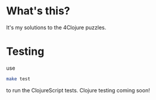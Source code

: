 * What's this?
It's my solutions to the 4Clojure puzzles.
* Testing
use
#+BEGIN_SRC sh
make test
#+END_SRC
to run the ClojureScript tests. Clojure testing coming soon!
